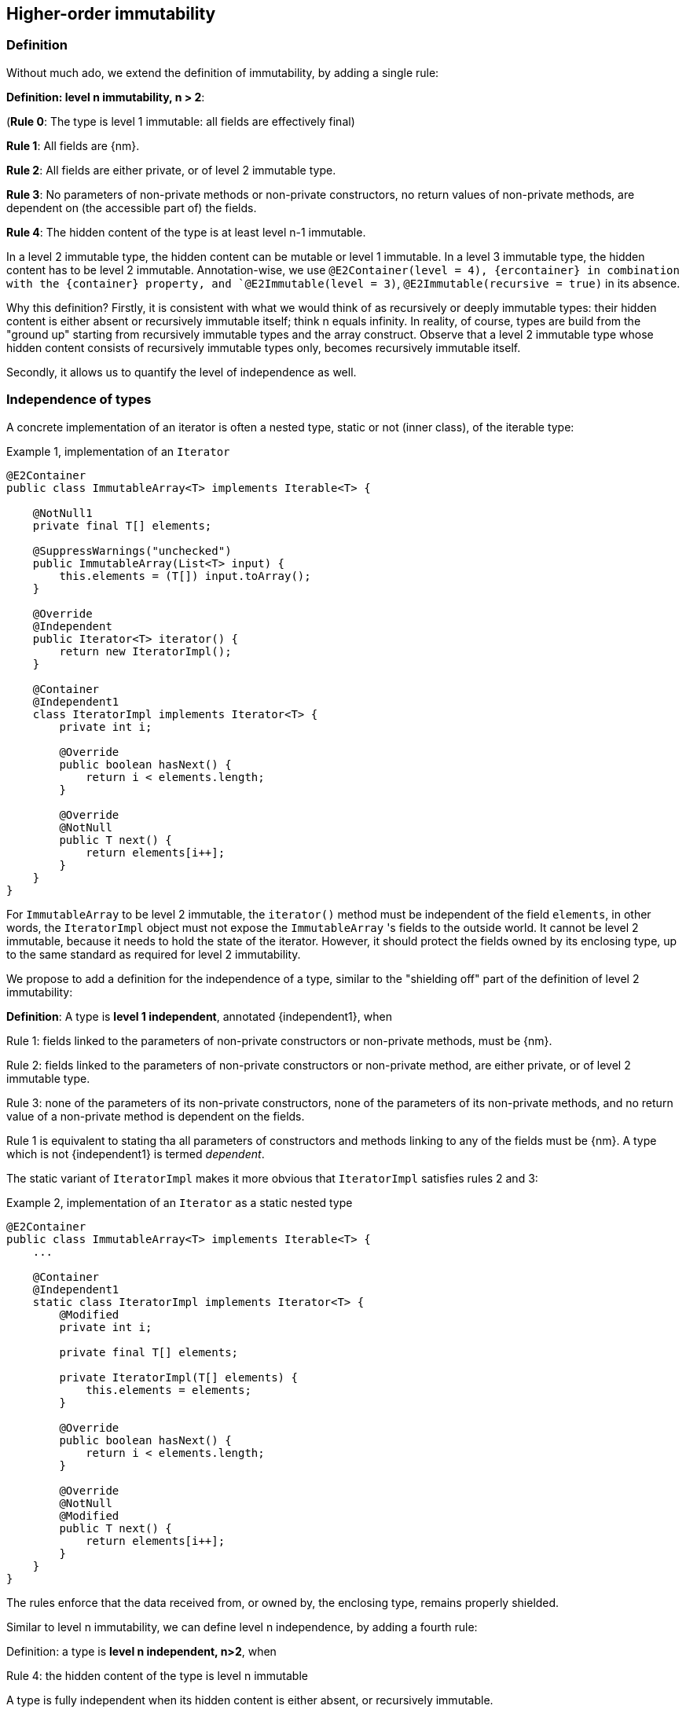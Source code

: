 == Higher-order immutability

=== Definition

Without much ado, we extend the definition of immutability, by adding a single rule:

****
*Definition: level n immutability, n > 2*:

(*Rule 0*: The type is level 1 immutable: all fields are effectively final)

*Rule 1*: All fields are {nm}.

*Rule 2*: All fields are either private, or of level 2 immutable type.

*Rule 3*: No parameters of non-private methods or non-private constructors, no return values of non-private methods, are dependent on (the accessible part of) the fields.

*Rule 4*: The hidden content of the type is at least level n-1 immutable.
****

In a level 2 immutable type, the hidden content can be mutable or level 1 immutable.
In a level 3 immutable type, the hidden content has to be level 2 immutable.
Annotation-wise, we use  `@E2Container(level = 4), {ercontainer} in combination with the {container}
property, and `@E2Immutable(level = 3)`, `@E2Immutable(recursive = true)` in its absence.

Why this definition?
Firstly, it is consistent with what we would think of as recursively or deeply immutable types:
their hidden content is either absent or recursively immutable itself; think n equals infinity.
In reality, of course, types are build from the "ground up" starting from recursively immutable types and the array construct.
Observe that a level 2 immutable type whose hidden content consists of recursively immutable types only, becomes recursively immutable itself.

Secondly, it allows us to quantify the level of independence as well.

[#independent-type]
=== Independence of types

A concrete implementation of an iterator is often a nested type, static or not (inner class), of the iterable type:

.Example {counter:example}, implementation of an `Iterator`
[source,java]
----
@E2Container
public class ImmutableArray<T> implements Iterable<T> {

    @NotNull1
    private final T[] elements;

    @SuppressWarnings("unchecked")
    public ImmutableArray(List<T> input) {
        this.elements = (T[]) input.toArray();
    }

    @Override
    @Independent
    public Iterator<T> iterator() {
        return new IteratorImpl();
    }

    @Container
    @Independent1
    class IteratorImpl implements Iterator<T> {
        private int i;

        @Override
        public boolean hasNext() {
            return i < elements.length;
        }

        @Override
        @NotNull
        public T next() {
            return elements[i++];
        }
    }
}
----

For `ImmutableArray` to be level 2 immutable, the `iterator()` method must be independent of the field `elements`, in other words, the `IteratorImpl` object must not expose the `ImmutableArray` 's fields to the outside world.
It cannot be level 2 immutable, because it needs to hold the state of the iterator.
However, it should protect the fields owned by its enclosing type, up to the same standard as required for level 2 immutability.

We propose to add a definition for the independence of a type, similar to the "shielding off" part of the definition of level 2 immutability:

****
*Definition*: A type is *level 1 independent*, annotated {independent1}, when

Rule 1: fields linked to the parameters of non-private constructors or non-private methods, must be {nm}.

Rule 2: fields linked to the parameters of non-private constructors or non-private method, are either private, or of level 2 immutable type.

Rule 3: none of the parameters of its non-private constructors, none of the parameters of its non-private methods, and no return value of a non-private method is dependent on the fields.
****

Rule 1 is equivalent to stating tha all parameters of constructors and methods linking to any of the fields must be {nm}.
A type which is not {independent1} is termed _dependent_.

The static variant of `IteratorImpl` makes it more obvious that `IteratorImpl` satisfies rules 2 and 3:

.Example {counter:example}, implementation of an `Iterator` as a static nested type
[source,java]
----
@E2Container
public class ImmutableArray<T> implements Iterable<T> {
    ...

    @Container
    @Independent1
    static class IteratorImpl implements Iterator<T> {
        @Modified
        private int i;

        private final T[] elements;

        private IteratorImpl(T[] elements) {
            this.elements = elements;
        }

        @Override
        public boolean hasNext() {
            return i < elements.length;
        }

        @Override
        @NotNull
        @Modified
        public T next() {
            return elements[i++];
        }
    }
}
----

The rules enforce that the data received from, or owned by, the enclosing type, remains properly shielded.

Similar to level n immutability, we can define level n independence, by adding a fourth rule:

****
Definition: a type is *level n independent, n>2*, when

Rule 4: the hidden content of the type is level n immutable
****

A type is fully independent when its hidden content is either absent, or recursively immutable.

Recursively immutable types are fully independent as a type, but a type does not even have to be level 1 immutable to be fully independent.
In fact, any type communicating via recursively immutable types to the outside world is independent:

.Example {counter:example}, simple getter and setter, independent
[source,java]
----
@Independent
@Container
class GetterSetter {
    private int i;

    public int getI() {
        return i;
    }

    public void setI(int i) {
        this.i = i;
    }
}
----

The following table summarizes the relationship between immutability and independence:

|===
| |Mutable, Level 1 imm (modifiable) |Level 2 immutable |Level 3 immutable |Level n immutable |Recursively immutable

|Dependent
|{y} `Set`
|{n}
|{n}
|{n}
|{n}

|Independent1
|{y} `Iterator<T>`
|{y} `Optional<T>`, `Set.of(T)`
|{n}
|{n}
|{n}

|Independent2
|{y} `Iterator<Optional<T>>`
|{n}
|{y} `Set.of(Optional<T>)`
|{n}
|{n}

|Independent n-1
|{y}
|{n}
|{n}
|{y}
|{n}

|Independent
|{y} `Writer`, `Iterator<String>`
|{n}
|{n}
|{n}
|{y} `int`, `String`, `Class`
|===

There is no need to define different levels of hidden content linking of parameters and fields, beyond "independent or not".
The important aspect there is whether linking to the hidden content is possible or not.
Either it is not, or it is structurally impossible.
The latter is only possible when the type is recursively immutable, which corresponds to the type being independent.

=== Field access restrictions

Let us end this section with a note on the _non-private_ requirement for field and method access.
The definitions of immutability and independence insist on the properties holding for all non-private fields, methods and constructors.

First, consider nested types.
Any nested type (a class defined either statically or nested inside another class, an interface defined inside another type) has access to the private methods of the primary type and other nested types inside the primary type.
We first need to investigate whether this additional access plays havoc with the immutability and independence rules.

Because all nested types of a primary type are fully known at analysis time, as they must reside in the same `.java` file, it is possible to ensure that a field, accessible beyond its own class even though it is private to the nested type, remains {nm}.
Consider:

.Example {counter:example}, immutability of a nested type
[source,java]
----
public class NestedTypeExample {

    @E1Container // <1>
    static class HoldsStringBuilder {

        @Modified // <2>
        private final StringBuilder sb = new StringBuilder();

        public HoldsStringBuilder(String s) {
            add(s).add(s);
        }

        private HoldsStringBuilder add(String s) { // <3>
            sb.append(s);
            return this;
        }

        @Override
        public String toString() {
            return sb.toString();
        }
    }

    public static String break1(String s) {
        HoldsStringBuilder hsb = new HoldsStringBuilder(s);
        hsb.add("modify!");
        return hsb.toString();
    }

    public static String break2(String s) {
        HoldsStringBuilder hsb = new HoldsStringBuilder(s);
        hsb.sb.append("modify field");
        return hsb.toString();
    }

    public static StringBuilder break3(String s) { // <4>
        HoldsStringBuilder hsb = new HoldsStringBuilder(s);
        hsb.sb.append("modify field");
        return hsb.sb;
    }
}
----

<1> Would have been {e2container}, were it not for the `break` methods
<2> Because of `break2`
<3> Not only part of construction, because of `break1`
<4> Introduces a dependence of `sb` on a method return value

The solution here, clearly, is to extend the rules to all non-private methods and constructors of the primary type and all its nested types.

The second question to answer is whether we can or should relax the requirement of private access, e.g., for a restriction of 'private and same package', or even 'non-public'.
Remember that the `protected` access modifier allows access to classes that inherit from the type, _and_ to members of the same package.

First, consider allowing 'package-private'.
If we were to assume that all types in the same package are fully visible to the analyser at the time of analysis, we could consider extending the rules to analyse all types in the package at the same time, as we did for nested types inside a primary type.
However, firstly, it is perfectly possible, even if it is bad practice, to spread a package over multiple jars.
This denies the analyser complete visibility over the types in a package.
Secondly, the complications that arise computationally are too much for efficient analysis.

So there's no point in considering `protected` access.
Even if inheritance where the only criterion used to define this access level, we would not allow it, because the child class can be invisible to the analyser at the time of analysis of the parent.

When annotating APIs (see {e2immu} manual), we do use the public vs non-public criterion instead of the non-private vs private one, mostly as a matter of convenience.
We assume (hope?) that library designers and implementers shield off internal types sufficiently, and rely on the project implementer to stick to their package prefix.


// end of file